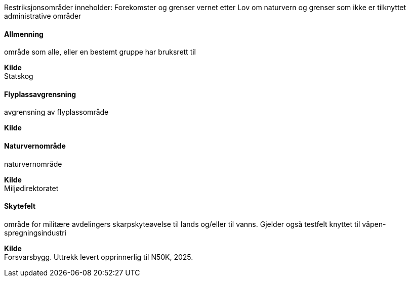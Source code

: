 //Restriksjonsområder
====
Restriksjonsområder inneholder: 
Forekomster og grenser vernet etter Lov om naturvern og grenser som ikke er tilknyttet administrative områder
====
==== Allmenning
====
område som alle, eller en bestemt gruppe har bruksrett til
====
*Kilde* +
Statskog

==== Flyplassavgrensning
====
avgrensning av flyplassområde
====
*Kilde* +

==== Naturvernområde
====
naturvernområde
====
*Kilde* +
Miljødirektoratet

==== Skytefelt
====
område for militære avdelingers skarpskyteøvelse til lands og/eller til vanns. Gjelder også testfelt knyttet til våpen- spregningsindustri
====

*Kilde* +
Forsvarsbygg. Uttrekk levert opprinnerlig til N50K, 2025.